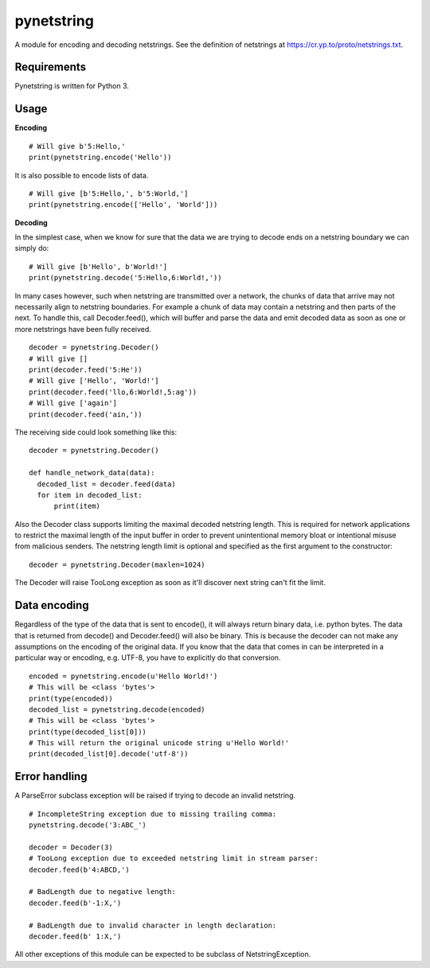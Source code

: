 ===========
pynetstring
===========
A module for encoding and decoding netstrings. See the definition of netstrings
at https://cr.yp.to/proto/netstrings.txt.

Requirements
------------
Pynetstring is written for Python 3.

Usage
-----
**Encoding**
::

  # Will give b'5:Hello,'
  print(pynetstring.encode('Hello'))

It is also possible to encode lists of data.
::

  # Will give [b'5:Hello,', b'5:World,']
  print(pynetstring.encode(['Hello', 'World']))

**Decoding**

In the simplest case, when we know for sure that the data we are trying to
decode ends on a netstring boundary we can simply do:
::
  
  # Will give [b'Hello', b'World!']
  print(pynetstring.decode('5:Hello,6:World!,'))
  
In many cases however, such when netstring are transmitted over a network, the
chunks of data that arrive may not necessarily align to netstring boundaries.
For example a chunk of data may contain a netstring and then parts of the next.
To handle this, call Decoder.feed(), which will buffer and parse the data and 
emit decoded data as soon as one or more netstrings have been fully received.
::

  decoder = pynetstring.Decoder()
  # Will give []
  print(decoder.feed('5:He'))
  # Will give ['Hello', 'World!']
  print(decoder.feed('llo,6:World!,5:ag'))
  # Will give ['again']
  print(decoder.feed('ain,'))


The receiving side could look something like this:
::

  decoder = pynetstring.Decoder()

  def handle_network_data(data):
    decoded_list = decoder.feed(data)
    for item in decoded_list:
        print(item)

Also the Decoder class supports limiting the maximal decoded netstring length.
This is required for network applications to restrict the maximal length of 
the input buffer in order to prevent unintentional memory bloat or intentional 
misuse from malicious senders.
The netstring length limit is optional and specified as the first argument to 
the constructor:
::

  decoder = pynetstring.Decoder(maxlen=1024)

The Decoder will raise TooLong exception as soon as it'll discover next string
can't fit the limit.

Data encoding
-------------
Regardless of the type of the data that is sent to encode(), it will always
return binary data, i.e. python bytes. The data that is returned from decode()
and Decoder.feed() will also be binary. This is because the decoder can not
make any assumptions on the encoding of the original data. If you know that 
the data that comes in can be interpreted in a particular way or encoding, 
e.g. UTF-8, you have to explicitly do that conversion.
::

  encoded = pynetstring.encode(u'Hello World!')
  # This will be <class 'bytes'>
  print(type(encoded))
  decoded_list = pynetstring.decode(encoded)
  # This will be <class 'bytes'>
  print(type(decoded_list[0]))
  # This will return the original unicode string u'Hello World!'
  print(decoded_list[0].decode('utf-8'))

Error handling
--------------
A ParseError subclass exception will be raised if trying to decode an invalid 
netstring.
::

  # IncompleteString exception due to missing trailing comma:
  pynetstring.decode('3:ABC_')

  decoder = Decoder(3)
  # TooLong exception due to exceeded netstring limit in stream parser:
  decoder.feed(b'4:ABCD,')

  # BadLength due to negative length:
  decoder.feed(b'-1:X,')

  # BadLength due to invalid character in length declaration:
  decoder.feed(b' 1:X,')

All other exceptions of this module can be expected to be subclass of 
NetstringException.
